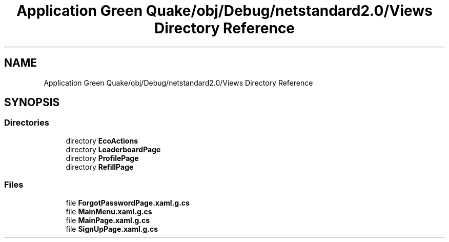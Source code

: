 .TH "Application Green Quake/obj/Debug/netstandard2.0/Views Directory Reference" 3 "Thu Apr 29 2021" "Version 1.0" "Green Quake" \" -*- nroff -*-
.ad l
.nh
.SH NAME
Application Green Quake/obj/Debug/netstandard2.0/Views Directory Reference
.SH SYNOPSIS
.br
.PP
.SS "Directories"

.in +1c
.ti -1c
.RI "directory \fBEcoActions\fP"
.br
.ti -1c
.RI "directory \fBLeaderboardPage\fP"
.br
.ti -1c
.RI "directory \fBProfilePage\fP"
.br
.ti -1c
.RI "directory \fBRefillPage\fP"
.br
.in -1c
.SS "Files"

.in +1c
.ti -1c
.RI "file \fBForgotPasswordPage\&.xaml\&.g\&.cs\fP"
.br
.ti -1c
.RI "file \fBMainMenu\&.xaml\&.g\&.cs\fP"
.br
.ti -1c
.RI "file \fBMainPage\&.xaml\&.g\&.cs\fP"
.br
.ti -1c
.RI "file \fBSignUpPage\&.xaml\&.g\&.cs\fP"
.br
.in -1c
